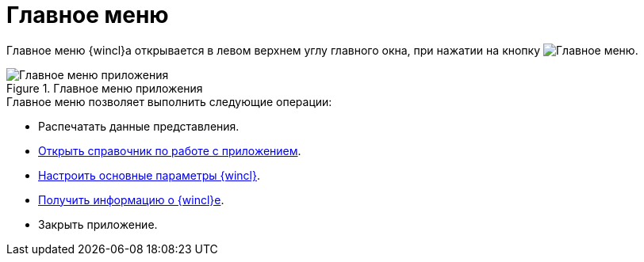 = Главное меню

Главное меню {wincl}а открывается в левом верхнем углу главного окна, при нажатии на кнопку image:buttons/menu-main.png[Главное меню].

.Главное меню приложения
image::main-menu.png[Главное меню приложения]

.Главное меню позволяет выполнить следующие операции:
* Распечатать данные представления.
* xref:help.adoc[Открыть справочник по работе с приложением].
* xref:settings-general.adoc[Настроить основные параметры {wincl}].
* xref:about.adoc[Получить информацию о {wincl}е].
* Закрыть приложение.
